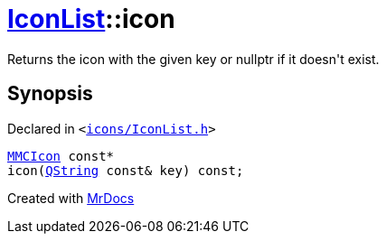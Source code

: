 [#IconList-icon]
= xref:IconList.adoc[IconList]::icon
:relfileprefix: ../
:mrdocs:


Returns the icon with the given key or nullptr if it doesn&apos;t exist&period;



== Synopsis

Declared in `&lt;https://github.com/PrismLauncher/PrismLauncher/blob/develop/launcher/icons/IconList.h#L80[icons&sol;IconList&period;h]&gt;`

[source,cpp,subs="verbatim,replacements,macros,-callouts"]
----
xref:MMCIcon.adoc[MMCIcon] const*
icon(xref:QString.adoc[QString] const& key) const;
----



[.small]#Created with https://www.mrdocs.com[MrDocs]#

